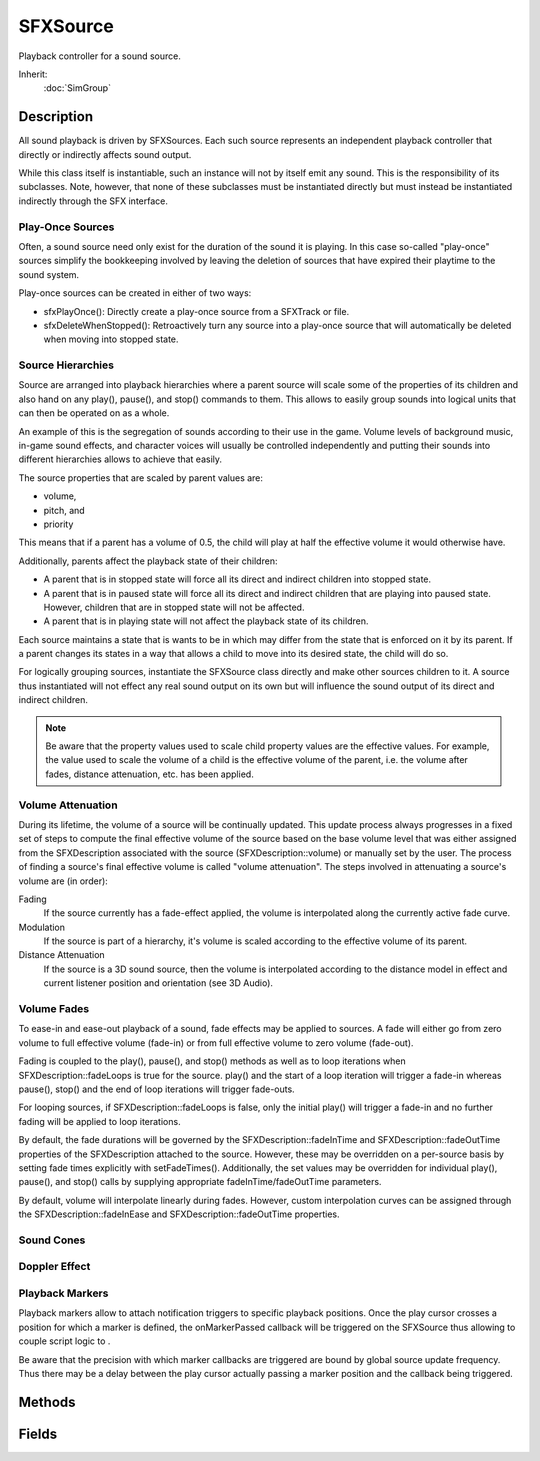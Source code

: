 SFXSource
=========

Playback controller for a sound source.

Inherit:
	:doc:`SimGroup`

Description
-----------

All sound playback is driven by SFXSources. Each such source represents an independent playback controller that directly or indirectly affects sound output.

While this class itself is instantiable, such an instance will not by itself emit any sound. This is the responsibility of its subclasses. Note, however, that none of these subclasses must be instantiated directly but must instead be instantiated indirectly through the SFX interface.

Play-Once Sources
~~~~~~~~~~~~~~~~~

Often, a sound source need only exist for the duration of the sound it is playing. In this case so-called "play-once" sources simplify the bookkeeping involved by leaving the deletion of sources that have expired their playtime to the sound system.

Play-once sources can be created in either of two ways:

* sfxPlayOnce(): Directly create a play-once source from a SFXTrack or file.
* sfxDeleteWhenStopped(): Retroactively turn any source into a play-once source that will automatically be deleted when moving into stopped state.

Source Hierarchies
~~~~~~~~~~~~~~~~~~

Source are arranged into playback hierarchies where a parent source will scale some of the properties of its children and also hand on any play(), pause(), and stop() commands to them. This allows to easily group sounds into logical units that can then be operated on as a whole.

An example of this is the segregation of sounds according to their use in the game. Volume levels of background music, in-game sound effects, and character voices will usually be controlled independently and putting their sounds into different hierarchies allows to achieve that easily.

The source properties that are scaled by parent values are:

* volume,
* pitch, and
* priority

This means that if a parent has a volume of 0.5, the child will play at half the effective volume it would otherwise have.

Additionally, parents affect the playback state of their children:

* A parent that is in stopped state will force all its direct and indirect children into stopped state.
* A parent that is in paused state will force all its direct and indirect children that are playing into paused state. However, children that are in stopped state will not be affected.
* A parent that is in playing state will not affect the playback state of its children.

Each source maintains a state that is wants to be in which may differ from the state that is enforced on it by its parent. If a parent changes its states in a way that allows a child to move into its desired state, the child will do so.

For logically grouping sources, instantiate the SFXSource class directly and make other sources children to it. A source thus instantiated will not effect any real sound output on its own but will influence the sound output of its direct and indirect children.

.. note::

	Be aware that the property values used to scale child property values are the effective values. For example, the value used to scale the volume of a child is the effective volume of the parent, i.e. the volume after fades, distance attenuation, etc. has been applied.

Volume Attenuation
~~~~~~~~~~~~~~~~~~

During its lifetime, the volume of a source will be continually updated. This update process always progresses in a fixed set of steps to compute the final effective volume of the source based on the base volume level that was either assigned from the SFXDescription associated with the source (SFXDescription::volume) or manually set by the user. The process of finding a source's final effective volume is called "volume attenuation". The steps involved in attenuating a source's volume are (in order):

Fading
	If the source currently has a fade-effect applied, the volume is interpolated along the currently active fade curve.

Modulation
	If the source is part of a hierarchy, it's volume is scaled according to the effective volume of its parent.

Distance Attenuation
	If the source is a 3D sound source, then the volume is interpolated according to the distance model in effect and current listener position and orientation (see 3D Audio).

Volume Fades
~~~~~~~~~~~~

To ease-in and ease-out playback of a sound, fade effects may be applied to sources. A fade will either go from zero volume to full effective volume (fade-in) or from full effective volume to zero volume (fade-out).

Fading is coupled to the play(), pause(), and stop() methods as well as to loop iterations when SFXDescription::fadeLoops is true for the source. play() and the start of a loop iteration will trigger a fade-in whereas pause(), stop() and the end of loop iterations will trigger fade-outs.

For looping sources, if SFXDescription::fadeLoops is false, only the initial play() will trigger a fade-in and no further fading will be applied to loop iterations.

By default, the fade durations will be governed by the SFXDescription::fadeInTime and SFXDescription::fadeOutTime properties of the SFXDescription attached to the source. However, these may be overridden on a per-source basis by setting fade times explicitly with setFadeTimes(). Additionally, the set values may be overridden for individual play(), pause(), and stop() calls by supplying appropriate fadeInTime/fadeOutTime parameters.

By default, volume will interpolate linearly during fades. However, custom interpolation curves can be assigned through the SFXDescription::fadeInEase and SFXDescription::fadeOutTime properties.

Sound Cones
~~~~~~~~~~~~

Doppler Effect
~~~~~~~~~~~~~~

Playback Markers
~~~~~~~~~~~~~~~~

Playback markers allow to attach notification triggers to specific playback positions. Once the play cursor crosses a position for which a marker is defined, the onMarkerPassed callback will be triggered on the SFXSource thus allowing to couple script logic to .

Be aware that the precision with which marker callbacks are triggered are bound by global source update frequency. Thus there may be a delay between the play cursor actually passing a marker position and the callback being triggered.

Methods
-------

.. cpp:function:: void SFXSource::addMarker(String name, float pos)

	Add a notification marker called name at pos seconds of playback.

	:param name: Symbolic name for the marker that will be passed to the onMarkerPassed() callback.
	:param pos: Playback position in seconds when the notification should trigger. Note that this is a soft limit and there may be a delay between the play cursor actually passing the position and the callback being triggered.

	Example::

		// Create a new source.
		$source = sfxCreateSource( AudioMusicLoop2D, "art/sound/backgroundMusic" );
		
		// Assign a class to the source.
		$source.class = "BackgroundMusic";
		
		// Add a playback marker at one minute into playback.
		$source.addMarker( "first", 60 );
		
		// Define the callback function.  This function will be called when the playback position passes the one minute mark.
		function BackgroundMusic::onMarkerPassed( %this, %markerName )
		{
		   if( %markerName $= "first" )
		      echo( "Playback has passed the 60 seconds mark." );
		}
		
		// Play the sound.
		$source.play();

.. cpp:function:: void SFXSource::addParameter(SFXParameter parameter)

	Attach parameter to the source,. Once attached, the source will react to value changes of the given parameter . Attaching a parameter will also trigger an initial read-out of the parameter's current value.

	:param parameter: The parameter to attach to the source.

.. cpp:function:: float SFXSource::getAttenuatedVolume()

	Get the final effective volume level of the source. This method returns the volume level as it is after source group volume modulation, fades, and distance-based volume attenuation have been applied to the base volume level. Volume Attenuation

	:return: The effective volume of the source.

.. cpp:function:: float SFXSource::getFadeInTime()

	Get the fade-in time set on the source. This will initially be SFXDescription::fadeInTime . Volume Fades

	:return: The fade-in time set on the source in seconds.

.. cpp:function:: float SFXSource::getFadeOutTime()

	Get the fade-out time set on the source. This will initially be SFXDescription::fadeOutTime . Volume Fades

	:return: The fade-out time set on the source in seconds.

.. cpp:function:: SFXParameter  SFXSource::getParameter(int index)

	Get the parameter at the given index.

	:param index: Index of the parameter to fetch. Must be 0<=index<=getParameterCount().

	:return:  is out of range.

	Example::

		// Print the name ofo each parameter attached to %source.
		%numParams = %source.getParameterCount();
		for( %i = 0; %i < %numParams; %i ++ )
		   echo( %source.getParameter( %i ).getParameterName() );

.. cpp:function:: int SFXSource::getParameterCount()

	Get the number of SFXParameters that are attached to the source.

	:return: The number of parameters attached to the source.

	Example::

		// Print the name ofo each parameter attached to %source.
		%numParams = %source.getParameterCount();
		for( %i = 0; %i < %numParams; %i ++ )
		   echo( %source.getParameter( %i ).getParameterName() );

.. cpp:function:: float SFXSource::getPitch()

	Get the pitch scale of the source. Pitch determines the playback speed of the source (default: 1).

	:return: The current pitch scale factor of the source.

.. cpp:function:: SFXStatus  SFXSource::getStatus()

	Get the current playback status.

	:return: Te current playback status 

.. cpp:function:: float SFXSource::getVolume()

	Get the current base volume level of the source. This is not the final effective volume that the source is playing at but rather the starting volume level before source group modulation, fades, or distance-based volume attenuation are applied. Volume Attenuation

	:return: The current base volume level.

.. cpp:function:: bool SFXSource::isPaused()

	Test whether the source is currently paused.

	:return: True if the source is in paused state, false otherwise.

.. cpp:function:: bool SFXSource::isPlaying()

	Test whether the source is currently playing.

	:return: True if the source is in playing state, false otherwise.

.. cpp:function:: bool SFXSource::isStopped()

	Test whether the source is currently stopped.

	:return: True if the source is in stopped state, false otherwise.

.. cpp:function:: void SFXSource::onParameterValueChange(SFXParameter parameter)

	Called when a parameter attached to the source changes value. This callback will be triggered before the value change has actually been applied to the source.

	:param parameter: The parameter that has changed value.

.. cpp:function:: void SFXSource::onStatusChange(SFXStatus newStatus)

	Called when the playback status of the source changes.

	:param newStatus: The new playback status.

.. cpp:function:: void SFXSource::pause(float fadeOutTime)

	Pause playback of the source.

	:param fadeOutTime: Seconds for the sound to fade down to zero volume. If -1, the SFXDescription::fadeOutTime set in the source's associated description is used. Pass 0 to disable a fade-out effect that may be configured on the description. Be aware that if a fade-out effect is used, the source will not immediately to paused state but will rather remain in playing state until the fade-out time has expired..

.. cpp:function:: void SFXSource::removeParameter(SFXParameter parameter)

	Detach parameter from the source. Once detached, the source will no longer react to value changes of the given parameter . If the parameter is not attached to the source, the method will do nothing.

	:param parameter: The parameter to detach from the source.

.. cpp:function:: void SFXSource::setCone(float innerAngle, float outerAngle, float outsideVolume)

	Set up the 3D volume cone for the source.

	:param innerAngle: Angle of the inner sound cone in degrees (SFXDescription::coneInsideAngle). Must be 0<=innerAngle<=360.
	:param outerAngle: Angle of the outer sound cone in degrees (SFXDescription::coneOutsideAngle). Must be 0<=outerAngle<=360.
	:param outsideVolume: Volume scale factor outside of outer cone (SFXDescription::coneOutsideVolume). Must be 0<=outsideVolume<=1.

.. cpp:function:: void SFXSource::setFadeTimes(float fadeInTime, float fadeOutTime)

	Set the fade time parameters of the source. Volume Fades

	:param fadeInTime: The new fade-in time in seconds.
	:param fadeOutTime: The new fade-out time in seconds.

.. cpp:function:: void SFXSource::setPitch(float pitch)

	Set the pitch scale of the source. Pitch determines the playback speed of the source (default: 1).

	:param pitch: The new pitch scale factor.

.. cpp:function:: void SFXSource::setTransform(Point3F position, Point3F direction)

	Start playback of the source. Set the position and orientation of the source's 3D sound. Set the position of the source's 3D sound. If the sound data for the source has not yet been fully loaded, there will be a delay after calling play and playback will start after the data has become available.

	:param position: The new position in world space.
	:param direction: The forward vector.
	:param position: The new position in world space.
	:param fadeInTime: Seconds for the sound to reach full volume. If -1, the SFXDescription::fadeInTime set in the source's associated description is used. Pass 0 to disable a fade-in effect that may be configured on the description.

.. cpp:function:: void SFXSource::setVolume(float volume)

	Set the base volume level for the source. This volume will be the starting point for source group volume modulation, fades, and distance-based volume attenuation. Volume Attenuation

	:param volume: The new base volume level for the source. Must be 0>=volume<=1.

.. cpp:function:: void SFXSource::stop(float fadeOutTime)

	Stop playback of the source.

	:param fadeOutTime: Seconds for the sound to fade down to zero volume. If -1, the SFXDescription::fadeOutTime set in the source's associated description is used. Pass 0 to disable a fade-out effect that may be configured on the description. Be aware that if a fade-out effect is used, the source will not immediately transtion to stopped state but will rather remain in playing state until the fade-out time has expired.

Fields
------

.. cpp:member:: SFXDescription SFXSource::description

	The playback configuration that determines the initial sound properties and setup. Any SFXSource must have an associated SFXDescription .

.. cpp:member:: string  SFXSource::statusCallback

	Name of function to call when the status of the source changes. The source that had its status changed is passed as the first argument to the function and the new status of the source is passed as the second argument.
